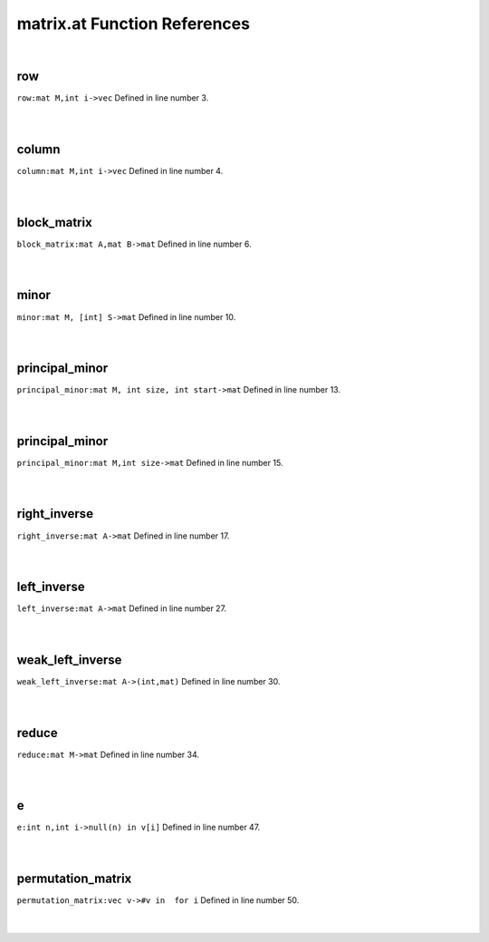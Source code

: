 .. _matrix.at_ref:

matrix.at Function References
=======================================================
|

.. _row_mat_m,int_i->vec1:

row
-------------------------------------------------
| ``row:mat M,int i->vec`` Defined in line number 3.
| 
| 

.. _column_mat_m,int_i->vec1:

column
-------------------------------------------------
| ``column:mat M,int i->vec`` Defined in line number 4.
| 
| 

.. _block_matrix_mat_a,mat_b->mat1:

block_matrix
-------------------------------------------------
| ``block_matrix:mat A,mat B->mat`` Defined in line number 6.
| 
| 

.. _minor_mat_m,_[int]_s->mat1:

minor
-------------------------------------------------
| ``minor:mat M, [int] S->mat`` Defined in line number 10.
| 
| 

.. _principal_minor_mat_m,_int_size,_int_start->mat1:

principal_minor
-------------------------------------------------
| ``principal_minor:mat M, int size, int start->mat`` Defined in line number 13.
| 
| 

.. _principal_minor_mat_m,int_size->mat1:

principal_minor
-------------------------------------------------
| ``principal_minor:mat M,int size->mat`` Defined in line number 15.
| 
| 

.. _right_inverse_mat_a->mat1:

right_inverse
-------------------------------------------------
| ``right_inverse:mat A->mat`` Defined in line number 17.
| 
| 

.. _left_inverse_mat_a->mat1:

left_inverse
-------------------------------------------------
| ``left_inverse:mat A->mat`` Defined in line number 27.
| 
| 

.. _weak_left_inverse_mat_a->(int,mat)1:

weak_left_inverse
-------------------------------------------------
| ``weak_left_inverse:mat A->(int,mat)`` Defined in line number 30.
| 
| 

.. _reduce_mat_m->mat1:

reduce
-------------------------------------------------
| ``reduce:mat M->mat`` Defined in line number 34.
| 
| 

.. _e_int_n,int_i->null(n)_in_v[i]1:

e
-------------------------------------------------
| ``e:int n,int i->null(n) in v[i]`` Defined in line number 47.
| 
| 

.. _permutation_matrix_vec_v->#v_in__for_i1:

permutation_matrix
-------------------------------------------------
| ``permutation_matrix:vec v->#v in  for i`` Defined in line number 50.
| 
| 

